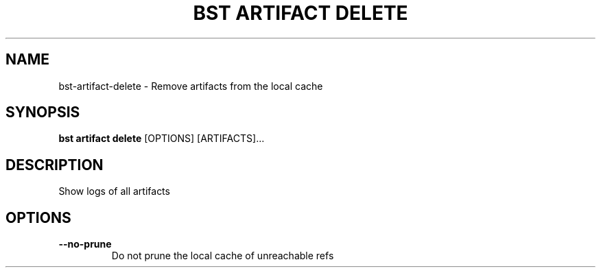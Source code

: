 .TH "BST ARTIFACT DELETE" "1" "13-Mar-2019" "" "bst artifact delete Manual"
.SH NAME
bst\-artifact\-delete \- Remove artifacts from the local cache
.SH SYNOPSIS
.B bst artifact delete
[OPTIONS] [ARTIFACTS]...
.SH DESCRIPTION
Show logs of all artifacts
.SH OPTIONS
.TP
\fB\-\-no\-prune\fP
Do not prune the local cache of unreachable refs
